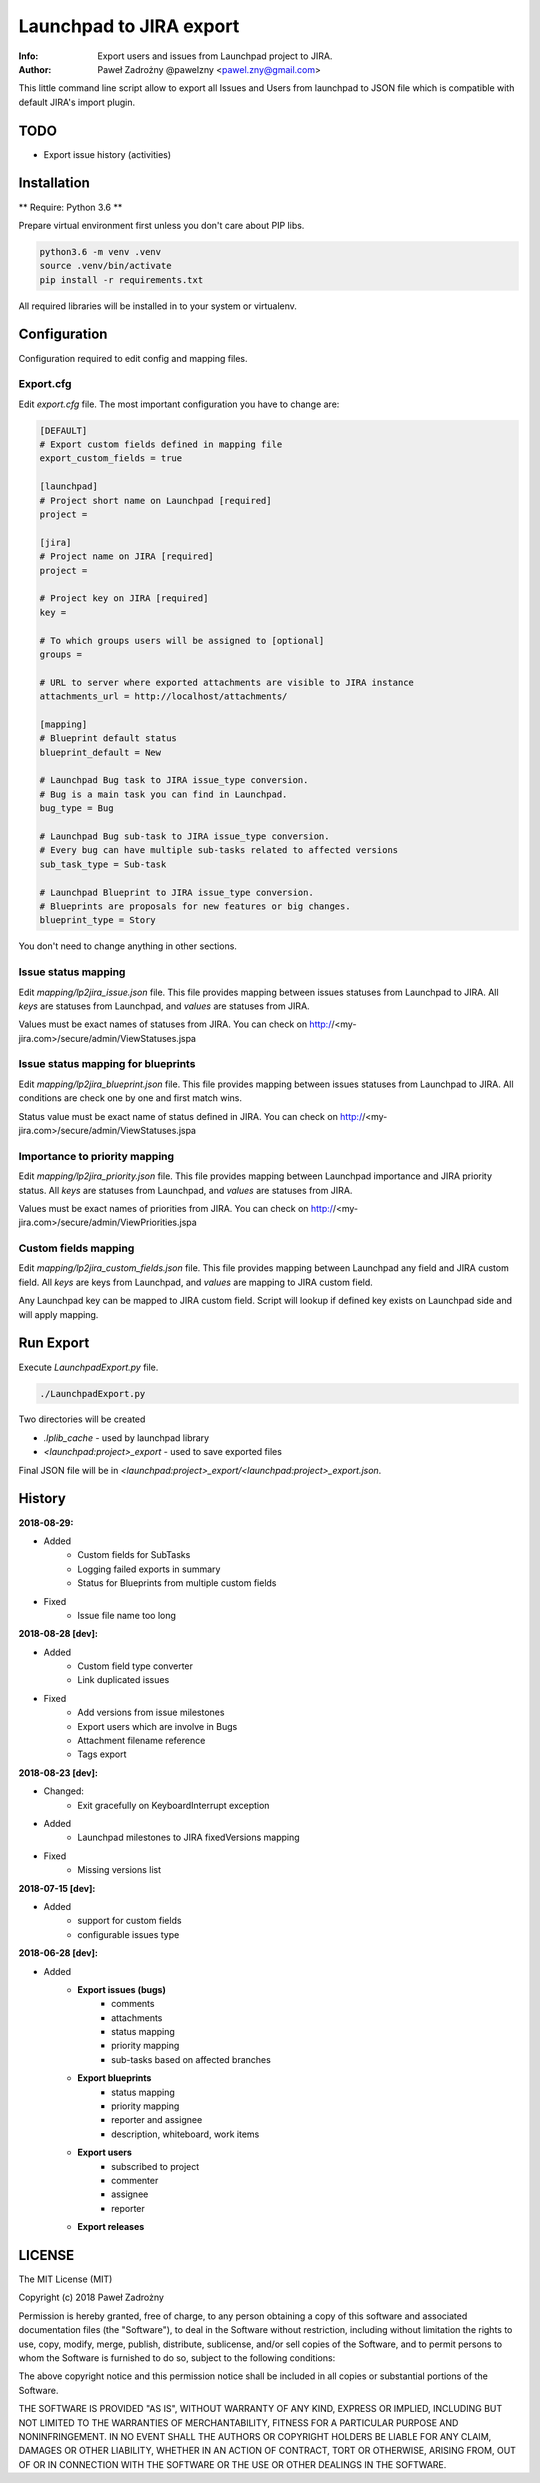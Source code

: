 ========================
Launchpad to JIRA export
========================

:Info: Export users and issues from Launchpad project to JIRA.
:Author: Paweł Zadrożny @pawelzny <pawel.zny@gmail.com>

This little command line script allow to export all Issues and Users
from launchpad to JSON file which is compatible with default JIRA's import plugin.


TODO
====

* Export issue history (activities)


Installation
============

** Require: Python 3.6 **

Prepare virtual environment first unless you don't care about PIP libs.

.. code-block:: console

    python3.6 -m venv .venv
    source .venv/bin/activate
    pip install -r requirements.txt

All required libraries will be installed in to your system or virtualenv.


Configuration
=============

Configuration required to edit config and mapping files.

Export.cfg
----------

Edit `export.cfg` file.
The most important configuration you have to change are:

.. code-block:: ini

    [DEFAULT]
    # Export custom fields defined in mapping file
    export_custom_fields = true

    [launchpad]
    # Project short name on Launchpad [required]
    project =

    [jira]
    # Project name on JIRA [required]
    project =

    # Project key on JIRA [required]
    key =

    # To which groups users will be assigned to [optional]
    groups =

    # URL to server where exported attachments are visible to JIRA instance
    attachments_url = http://localhost/attachments/

    [mapping]
    # Blueprint default status
    blueprint_default = New

    # Launchpad Bug task to JIRA issue_type conversion.
    # Bug is a main task you can find in Launchpad.
    bug_type = Bug

    # Launchpad Bug sub-task to JIRA issue_type conversion.
    # Every bug can have multiple sub-tasks related to affected versions
    sub_task_type = Sub-task

    # Launchpad Blueprint to JIRA issue_type conversion.
    # Blueprints are proposals for new features or big changes.
    blueprint_type = Story


You don't need to change anything in other sections.

Issue status mapping
--------------------

Edit `mapping/lp2jira_issue.json` file.
This file provides mapping between issues statuses from Launchpad to JIRA.
All *keys* are statuses from Launchpad, and *values* are statuses from JIRA.

Values must be exact names of statuses from JIRA.
You can check on http://<my-jira.com>/secure/admin/ViewStatuses.jspa

Issue status mapping for blueprints
-----------------------------------

Edit `mapping/lp2jira_blueprint.json` file.
This file provides mapping between issues statuses from Launchpad to JIRA.
All conditions are check one by one and first match wins.

Status value must be exact name of status defined in JIRA.
You can check on http://<my-jira.com>/secure/admin/ViewStatuses.jspa

Importance to priority mapping
------------------------------

Edit `mapping/lp2jira_priority.json` file.
This file provides mapping between Launchpad importance and JIRA priority
status. All *keys* are statuses from Launchpad, and *values* are statuses from JIRA.

Values must be exact names of priorities from JIRA.
You can check on http://<my-jira.com>/secure/admin/ViewPriorities.jspa

Custom fields mapping
---------------------

Edit `mapping/lp2jira_custom_fields.json` file.
This file provides mapping between Launchpad any field and JIRA custom field.
All *keys* are keys from Launchpad, and *values* are mapping to JIRA custom field.

Any Launchpad key can be mapped to JIRA custom field. Script will lookup
if defined key exists on Launchpad side and will apply mapping.

Run Export
==========

Execute `LaunchpadExport.py` file.

.. code-block:: console

    ./LaunchpadExport.py

Two directories will be created

* `.lplib_cache` - used by launchpad library
* `<launchpad:project>_export` - used to save exported files

Final JSON file will be in `<launchpad:project>_export/<launchpad:project>_export.json`.


History
=======

**2018-08-29:**

* Added
    * Custom fields for SubTasks
    * Logging failed exports in summary
    * Status for Blueprints from multiple custom fields
* Fixed
    * Issue file name too long

**2018-08-28 [dev]:**

* Added
    * Custom field type converter
    * Link duplicated issues
* Fixed
    * Add versions from issue milestones
    * Export users which are involve in Bugs
    * Attachment filename reference
    * Tags export

**2018-08-23 [dev]:**

* Changed:
    * Exit gracefully on KeyboardInterrupt exception
* Added
    * Launchpad milestones to JIRA fixedVersions mapping
* Fixed
    * Missing versions list

**2018-07-15 [dev]:**

* Added
    * support for custom fields
    * configurable issues type

**2018-06-28 [dev]:**

* Added
    * **Export issues (bugs)**
        * comments
        * attachments
        * status mapping
        * priority mapping
        * sub-tasks based on affected branches
    * **Export blueprints**
        * status mapping
        * priority mapping
        * reporter and assignee
        * description, whiteboard, work items
    * **Export users**
        * subscribed to project
        * commenter
        * assignee
        * reporter
    * **Export releases**


LICENSE
=======

The MIT License (MIT)

Copyright (c) 2018 Paweł Zadrożny

Permission is hereby granted, free of charge, to any person obtaining a copy
of this software and associated documentation files (the "Software"), to deal
in the Software without restriction, including without limitation the rights
to use, copy, modify, merge, publish, distribute, sublicense, and/or sell
copies of the Software, and to permit persons to whom the Software is
furnished to do so, subject to the following conditions:

The above copyright notice and this permission notice shall be included in all
copies or substantial portions of the Software.

THE SOFTWARE IS PROVIDED "AS IS", WITHOUT WARRANTY OF ANY KIND, EXPRESS OR
IMPLIED, INCLUDING BUT NOT LIMITED TO THE WARRANTIES OF MERCHANTABILITY,
FITNESS FOR A PARTICULAR PURPOSE AND NONINFRINGEMENT. IN NO EVENT SHALL THE
AUTHORS OR COPYRIGHT HOLDERS BE LIABLE FOR ANY CLAIM, DAMAGES OR OTHER
LIABILITY, WHETHER IN AN ACTION OF CONTRACT, TORT OR OTHERWISE, ARISING FROM,
OUT OF OR IN CONNECTION WITH THE SOFTWARE OR THE USE OR OTHER DEALINGS IN THE
SOFTWARE.
